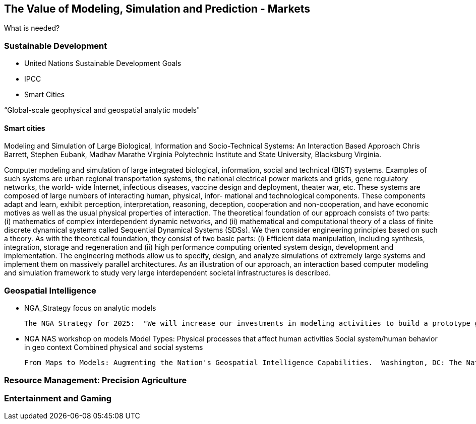 == The Value of Modeling, Simulation and Prediction - Markets
//write text in as many clauses as necessary. Use one document or many, your choice!

What is needed?

=== Sustainable Development

* United Nations Sustainable Development Goals
* IPCC
* Smart Cities

“Global-scale geophysical and geospatial analytic models"

==== Smart cities

Modeling and Simulation of Large Biological, Information and Socio-Technical Systems: An Interaction Based Approach
Chris Barrett, Stephen Eubank, Madhav Marathe
Virginia Polytechnic Institute and State University, Blacksburg Virginia.

Computer modeling and simulation of large integrated biological, information, social and technical (BIST) systems.  Examples of such systems are urban regional transportation systems, the national electrical power markets and grids, gene regulatory networks, the world- wide Internet, infectious diseases, vaccine design and deployment, theater war, etc. These systems are composed of large numbers of interacting human, physical, infor- mational and technological components. These components adapt and learn, exhibit perception, interpretation, reasoning, deception, cooperation and non-cooperation, and have economic motives as well as the usual physical properties of interaction.
The theoretical foundation of our approach consists of two parts: (i) mathematics of complex interdependent dynamic networks, and (ii) mathematical and computational theory of a class of finite discrete dynamical systems called Sequential Dynamical Systems (SDSs). We then consider engineering principles based on such a theory. As with the theoretical foundation, they consist of two basic parts: (i) Efficient data manipulation, including synthesis, integration, storage and regeneration and (ii) high performance computing oriented system design, development and implementation. The engineering methods allow us to specify, design, and analyze simulations of extremely large systems and implement them on massively parallel architectures. As an illustration of our approach, an interaction based computer modeling and simulation framework to study very large interdependent societal infrastructures is described.

=== Geospatial Intelligence


* NGA_Strategy focus on analytic models

  The NGA Strategy for 2025:  "We will increase our investments in modeling activities to build a prototype geospatial modeling framework for testing, training, and validating global-scale geophysical and geospatial analytic models."


*  NGA NAS workshop on models
  Model Types:
    Physical processes that affect human activities
    Social system/human behavior in geo context
    Combined physical and social systems 

    From Maps to Models: Augmenting the Nation's Geospatial Intelligence Capabilities.  Washington, DC: The National Academies Press. doi: 10.17226/23650.



=== Resource Management: Precision Agriculture

=== Entertainment and Gaming
